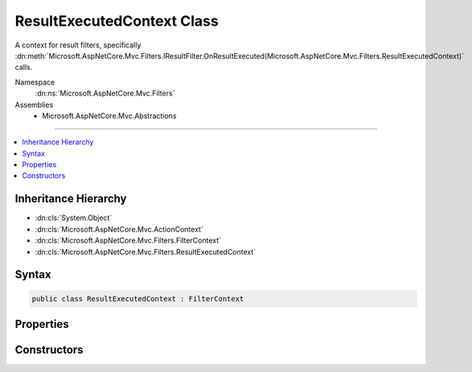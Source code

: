 

ResultExecutedContext Class
===========================






A context for result filters, specifically :dn:meth:`Microsoft.AspNetCore.Mvc.Filters.IResultFilter.OnResultExecuted(Microsoft.AspNetCore.Mvc.Filters.ResultExecutedContext)` calls.


Namespace
    :dn:ns:`Microsoft.AspNetCore.Mvc.Filters`
Assemblies
    * Microsoft.AspNetCore.Mvc.Abstractions

----

.. contents::
   :local:



Inheritance Hierarchy
---------------------


* :dn:cls:`System.Object`
* :dn:cls:`Microsoft.AspNetCore.Mvc.ActionContext`
* :dn:cls:`Microsoft.AspNetCore.Mvc.Filters.FilterContext`
* :dn:cls:`Microsoft.AspNetCore.Mvc.Filters.ResultExecutedContext`








Syntax
------

.. code-block:: csharp

    public class ResultExecutedContext : FilterContext








.. dn:class:: Microsoft.AspNetCore.Mvc.Filters.ResultExecutedContext
    :hidden:

.. dn:class:: Microsoft.AspNetCore.Mvc.Filters.ResultExecutedContext

Properties
----------

.. dn:class:: Microsoft.AspNetCore.Mvc.Filters.ResultExecutedContext
    :noindex:
    :hidden:

    
    .. dn:property:: Microsoft.AspNetCore.Mvc.Filters.ResultExecutedContext.Canceled
    
        
    
        
        Gets or sets an indication that a result filter set :dn:prop:`Microsoft.AspNetCore.Mvc.Filters.ResultExecutingContext.Cancel` to
        <code>true</code> and short-circuited the filter pipeline.
    
        
        :rtype: System.Boolean
    
        
        .. code-block:: csharp
    
            public virtual bool Canceled
            {
                get;
                set;
            }
    
    .. dn:property:: Microsoft.AspNetCore.Mvc.Filters.ResultExecutedContext.Controller
    
        
    
        
        Gets the controller instance containing the action.
    
        
        :rtype: System.Object
    
        
        .. code-block:: csharp
    
            public virtual object Controller
            {
                get;
            }
    
    .. dn:property:: Microsoft.AspNetCore.Mvc.Filters.ResultExecutedContext.Exception
    
        
    
        
        Gets or sets the :any:`System.Exception` caught while executing the result or result filters, if
        any.
    
        
        :rtype: System.Exception
    
        
        .. code-block:: csharp
    
            public virtual Exception Exception
            {
                get;
                set;
            }
    
    .. dn:property:: Microsoft.AspNetCore.Mvc.Filters.ResultExecutedContext.ExceptionDispatchInfo
    
        
    
        
        Gets or sets the :any:`System.Runtime.ExceptionServices.ExceptionDispatchInfo` for the
        :dn:prop:`Microsoft.AspNetCore.Mvc.Filters.ResultExecutedContext.Exception`\, if an :any:`System.Exception` was caught and this information captured.
    
        
        :rtype: System.Runtime.ExceptionServices.ExceptionDispatchInfo
    
        
        .. code-block:: csharp
    
            public virtual ExceptionDispatchInfo ExceptionDispatchInfo
            {
                get;
                set;
            }
    
    .. dn:property:: Microsoft.AspNetCore.Mvc.Filters.ResultExecutedContext.ExceptionHandled
    
        
    
        
        Gets or sets an indication that the :dn:prop:`Microsoft.AspNetCore.Mvc.Filters.ResultExecutedContext.Exception` has been handled.
    
        
        :rtype: System.Boolean
    
        
        .. code-block:: csharp
    
            public virtual bool ExceptionHandled
            {
                get;
                set;
            }
    
    .. dn:property:: Microsoft.AspNetCore.Mvc.Filters.ResultExecutedContext.Result
    
        
    
        
        Gets the :any:`Microsoft.AspNetCore.Mvc.IActionResult` copied from :dn:prop:`Microsoft.AspNetCore.Mvc.Filters.ResultExecutingContext.Result`\.
    
        
        :rtype: Microsoft.AspNetCore.Mvc.IActionResult
    
        
        .. code-block:: csharp
    
            public virtual IActionResult Result
            {
                get;
            }
    

Constructors
------------

.. dn:class:: Microsoft.AspNetCore.Mvc.Filters.ResultExecutedContext
    :noindex:
    :hidden:

    
    .. dn:constructor:: Microsoft.AspNetCore.Mvc.Filters.ResultExecutedContext.ResultExecutedContext(Microsoft.AspNetCore.Mvc.ActionContext, System.Collections.Generic.IList<Microsoft.AspNetCore.Mvc.Filters.IFilterMetadata>, Microsoft.AspNetCore.Mvc.IActionResult, System.Object)
    
        
    
        
        Instantiates a new :any:`Microsoft.AspNetCore.Mvc.Filters.ResultExecutedContext` instance.
    
        
    
        
        :param actionContext: The :any:`Microsoft.AspNetCore.Mvc.ActionContext`\.
        
        :type actionContext: Microsoft.AspNetCore.Mvc.ActionContext
    
        
        :param filters: All applicable :any:`Microsoft.AspNetCore.Mvc.Filters.IFilterMetadata` implementations.
        
        :type filters: System.Collections.Generic.IList<System.Collections.Generic.IList`1>{Microsoft.AspNetCore.Mvc.Filters.IFilterMetadata<Microsoft.AspNetCore.Mvc.Filters.IFilterMetadata>}
    
        
        :param result: 
            The :any:`Microsoft.AspNetCore.Mvc.IActionResult` copied from :dn:prop:`Microsoft.AspNetCore.Mvc.Filters.ResultExecutingContext.Result`\.
        
        :type result: Microsoft.AspNetCore.Mvc.IActionResult
    
        
        :param controller: The controller instance containing the action.
        
        :type controller: System.Object
    
        
        .. code-block:: csharp
    
            public ResultExecutedContext(ActionContext actionContext, IList<IFilterMetadata> filters, IActionResult result, object controller)
    

